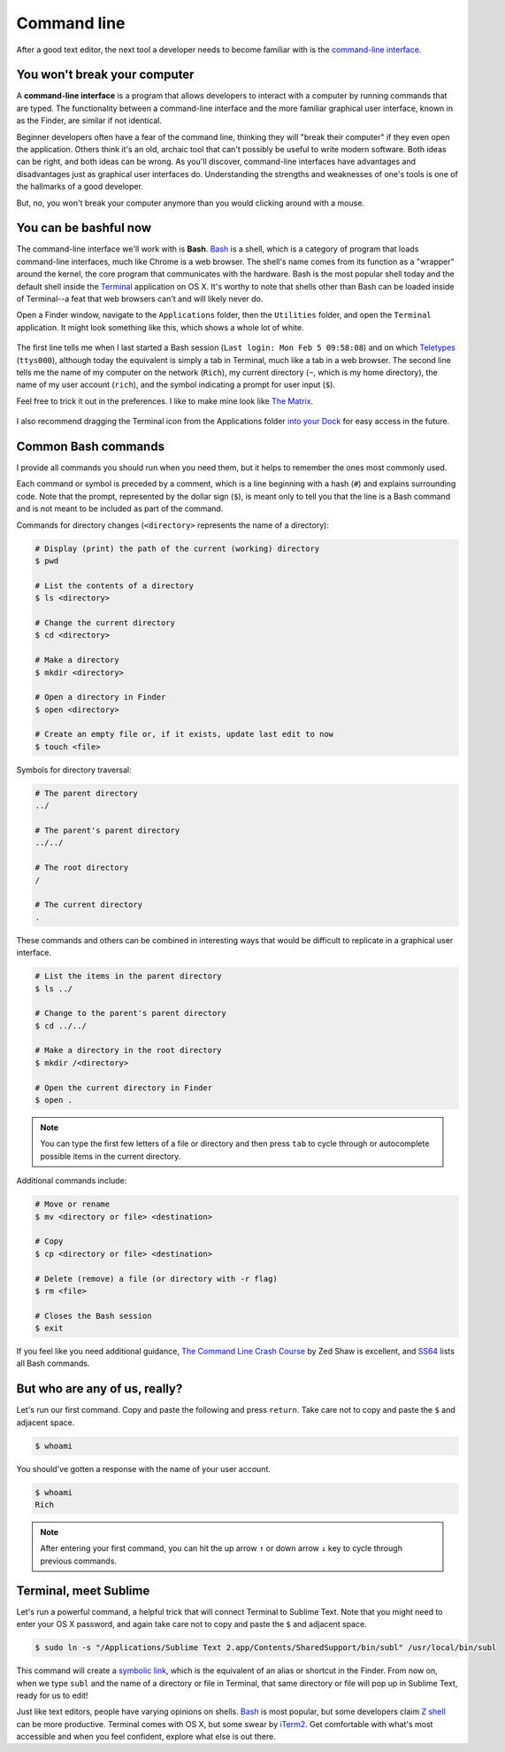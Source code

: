 .. _`Command line`:

Command line
============

After a good text editor, the next tool a developer needs to become familiar with is the `command-line interface <https://en.wikipedia.org/wiki/Command-line_interface>`_.

You won't break your computer
-----------------------------

A **command-line interface** is a program that allows developers to interact with a computer by running commands that are typed. The functionality between a command-line interface and the more familiar graphical user interface, known in as the Finder, are similar if not identical.

Beginner developers often have a fear of the command line, thinking they will "break their computer" if they even open the application. Others think it's an old, archaic tool that can't possibly be useful to write modern software. Both ideas can be right, and both ideas can be wrong. As you'll discover, command-line interfaces have advantages and disadvantages just as graphical user interfaces do. Understanding the strengths and weaknesses of one's tools is one of the hallmarks of a good developer.

But, no, you won't break your computer anymore than you would clicking around with a mouse.

You can be bashful now
----------------------

The command-line interface we'll work with is **Bash**. `Bash <http://www.gnu.org/software/bash/manual/bashref.html#What-is-Bash_003f>`_ is a shell, which is a category of program that loads command-line interfaces, much like Chrome is a web browser. The shell's name comes from its function as a "wrapper" around the kernel, the core program that communicates with the hardware. Bash is the most popular shell today and the default shell inside the `Terminal <https://en.wikipedia.org/wiki/Terminal_(OS_X)>`_ application on OS X. It's worthy to note that shells other than Bash can be loaded inside of Terminal--a feat that web browsers can't and will likely never do.

Open a Finder window, navigate to the ``Applications`` folder, then the ``Utilities`` folder, and open the ``Terminal`` application. It might look something like this, which shows a whole lot of white.

.. figure:: _static/command_line-terminal.png
   :alt: Terminal

The first line tells me when I last started a Bash session (``Last login: Mon Feb 5 09:58:08``) and on which `Teletypes <https://en.wikipedia.org/wiki/Teleprinter>`_ (``ttys000``), although today the equivalent is simply a tab in Terminal, much like a tab in a web browser. The second line tells me the name of my computer on the network (``Rich``), my current directory (``~``, which is my home directory), the name of my user account (``rich``), and the symbol indicating a prompt for user input (``$``).

Feel free to trick it out in the preferences. I like to make mine look like `The Matrix <http://www.imdb.com/media/rm541630976/tt0133093>`_.

.. figure:: _static/command_line-terminal_matrix.png
   :alt: Terminal from the Matrix

I also recommend dragging the Terminal icon from the Applications folder `into your Dock <http://support.apple.com/kb/PH18815>`_ for easy access in the future.

.. _common_bash_commands:

Common Bash commands
--------------------

I provide all commands you should run when you need them, but it helps to remember the ones most commonly used.

Each command or symbol is preceded by a comment, which is a line beginning with a hash (``#``) and explains surrounding code. Note that the prompt, represented by the dollar sign (``$``), is meant only to tell you that the line is a Bash command and is not meant to be included as part of the command.

Commands for directory changes (``<directory>`` represents the name of a directory):

.. code-block:: bash

   # Display (print) the path of the current (working) directory
   $ pwd

   # List the contents of a directory
   $ ls <directory>
   
   # Change the current directory
   $ cd <directory>
   
   # Make a directory
   $ mkdir <directory>

   # Open a directory in Finder
   $ open <directory>

   # Create an empty file or, if it exists, update last edit to now
   $ touch <file>

Symbols for directory traversal:

.. code-block:: bash

   # The parent directory
   ../

   # The parent's parent directory
   ../../

   # The root directory
   /

   # The current directory
   .

These commands and others can be combined in interesting ways that would be difficult to replicate in a graphical user interface.

.. code-block:: bash

   # List the items in the parent directory
   $ ls ../

   # Change to the parent's parent directory
   $ cd ../../

   # Make a directory in the root directory
   $ mkdir /<directory>

   # Open the current directory in Finder
   $ open .

.. note::

   You can type the first few letters of a file or directory and then press ``tab`` to cycle through or autocomplete possible items in the current directory.

Additional commands include:

.. code-block:: bash

   # Move or rename
   $ mv <directory or file> <destination>

   # Copy
   $ cp <directory or file> <destination>

   # Delete (remove) a file (or directory with -r flag)
   $ rm <file>

   # Closes the Bash session
   $ exit

If you feel like you need additional guidance, `The Command Line Crash Course <http://cli.learncodethehardway.org/book/>`_ by Zed Shaw is excellent, and `SS64 <http://ss64.com/bash/>`_ lists all Bash commands.

But who are any of us, really?
------------------------------

Let's run our first command. Copy and paste the following and press ``return``. Take care not to copy and paste the ``$`` and adjacent space.

.. code-block:: bash

   $ whoami

You should've gotten a response with the name of your user account.

.. code-block:: bash

   $ whoami
   Rich

.. note::

   After entering your first command, you can hit the up arrow ``↑`` or down arrow ``↓`` key to cycle through previous commands.

.. _terminal_meet_sublime:

Terminal, meet Sublime
----------------------

Let's run a powerful command, a helpful trick that will connect Terminal to Sublime Text. Note that you might need to enter your OS X password, and again take care not to copy and paste the ``$`` and adjacent space.

.. code-block:: bash

   $ sudo ln -s "/Applications/Sublime Text 2.app/Contents/SharedSupport/bin/subl" /usr/local/bin/subl

This command will create a `symbolic link <https://en.wikipedia.org/wiki/Symbolic_link>`_, which is the equivalent of an alias or shortcut in the Finder. From now on, when we type ``subl`` and the name of a directory or file in Terminal, that same directory or file will pop up in Sublime Text, ready for us to edit!

Just like text editors, people have varying opinions on shells. `Bash <https://en.wikipedia.org/wiki/Bash_(Unix_shell)>`_ is most popular, but some developers claim `Z shell <http://www.zsh.org/>`_ can be more productive. Terminal comes with OS X, but some swear by `iTerm2 <http://iterm2.com/>`_. Get comfortable with what's most accessible and when you feel confident, explore what else is out there.
